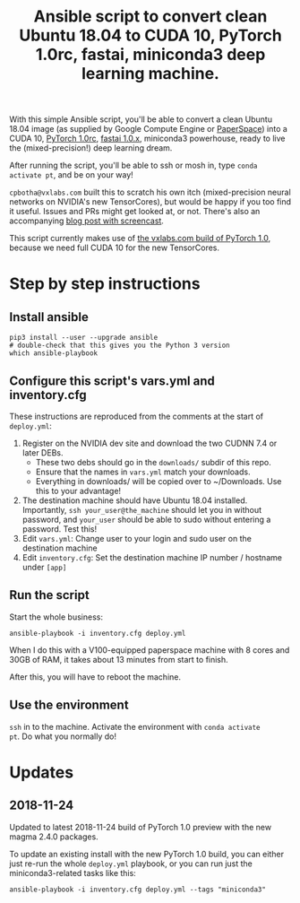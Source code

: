 #+TITLE: Ansible script to convert clean Ubuntu 18.04 to CUDA 10, PyTorch 1.0rc, fastai, miniconda3 deep learning machine.

With this simple Ansible script, you'll be able to convert a clean
Ubuntu 18.04 image (as supplied by Google Compute Engine or
[[https://www.paperspace.com/][PaperSpace]]) into a CUDA 10, [[https://pytorch.org/][PyTorch 1.0rc]], [[https://github.com/fastai/fastai][fastai 1.0.x]], miniconda3
powerhouse, ready to live the (mixed-precision!) deep learning dream.

After running the script, you'll be able to ssh or mosh in, type
=conda activate pt=, and be on your way!

=cpbotha@vxlabs.com= built this to scratch his own itch
(mixed-precision neural networks on NVIDIA's new TensorCores), but
would be happy if you too find it useful. Issues and PRs might get
looked at, or not. There's also an accompanying [[https://vxlabs.com/2018/11/21/a-simple-ansible-script-to-convert-a-clean-ubuntu-18-04-to-a-cuda-10-pytorch-1-0rc-fastai-miniconda3-deep-learning-machine/][blog post with
screencast]].

This script currently makes use of [[https://vxlabs.com/2018/11/04/pytorch-1-0-preview-nov-4-2018-packages-with-full-cuda-10-support-for-your-ubuntu-18-04-x86_64-systems/][the vxlabs.com build of PyTorch
1.0]], because we need full CUDA 10 for the new TensorCores.

* Step by step instructions

** Install ansible

#+BEGIN_SRC shell
pip3 install --user --upgrade ansible
# double-check that this gives you the Python 3 version
which ansible-playbook
#+END_SRC

** Configure this script's vars.yml and inventory.cfg

These instructions are reproduced from the comments at the start of
=deploy.yml=:

1. Register on the NVIDIA dev site and download the two CUDNN 7.4 or
   later DEBs.
   - These two debs should go in the =downloads/= subdir of this repo.
   - Ensure that the names in =vars.yml= match your downloads.
   - Everything in downloads/ will be copied over to ~/Downloads. Use
     this to your advantage!
2. The destination machine should have Ubuntu 18.04 installed. Importantly,
   =ssh your_user@the_machine= should let you in without password, and =your_user=
   should be able to sudo without entering a password. Test this!
3. Edit =vars.yml=: Change user to your login and sudo user on the destination machine
4. Edit =inventory.cfg=: Set the destination machine IP number / hostname under
   =[app]=

** Run the script

Start the whole business:

#+BEGIN_SRC shell
ansible-playbook -i inventory.cfg deploy.yml
#+END_SRC

When I do this with a V100-equipped paperspace machine with 8 cores
and 30GB of RAM, it takes about 13 minutes from start to finish.

After this, you will have to reboot the machine.

** Use the environment

=ssh= in to the machine. Activate the environment with =conda activate
pt=. Do what you normally do!

* Updates

** 2018-11-24

Updated to latest 2018-11-24 build of PyTorch 1.0 preview with the new
magma 2.4.0 packages.

To update an existing install with the new PyTorch 1.0 build, you can
either just re-run the whole =deploy.yml= playbook, or you can run
just the miniconda3-related tasks like this:

#+BEGIN_SRC shell
ansible-playbook -i inventory.cfg deploy.yml --tags "miniconda3"
#+END_SRC


